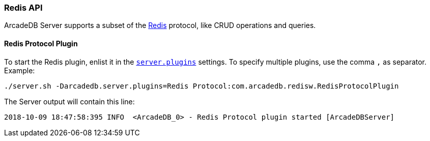 [[Redis-API]]
=== Redis API

ArcadeDB Server supports a subset of the https://redis.io[Redis] protocol, like CRUD operations and queries.

==== Redis Protocol Plugin

To start the Redis plugin, enlist it in the <<#_settings,`server.plugins`>> settings.
To specify multiple plugins, use the comma `,` as separator.
Example:

```
./server.sh -Darcadedb.server.plugins=Redis Protocol:com.arcadedb.redisw.RedisProtocolPlugin
```

The Server output will contain this line:

```
2018-10-09 18:47:58:395 INFO  <ArcadeDB_0> - Redis Protocol plugin started [ArcadeDBServer]
```
